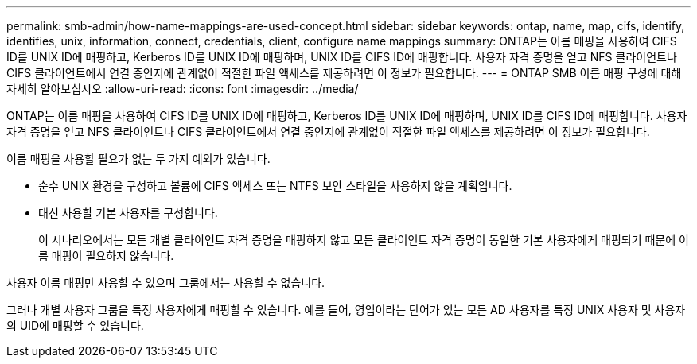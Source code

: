 ---
permalink: smb-admin/how-name-mappings-are-used-concept.html 
sidebar: sidebar 
keywords: ontap, name, map, cifs, identify, identifies, unix, information, connect, credentials, client, configure name mappings 
summary: ONTAP는 이름 매핑을 사용하여 CIFS ID를 UNIX ID에 매핑하고, Kerberos ID를 UNIX ID에 매핑하며, UNIX ID를 CIFS ID에 매핑합니다. 사용자 자격 증명을 얻고 NFS 클라이언트나 CIFS 클라이언트에서 연결 중인지에 관계없이 적절한 파일 액세스를 제공하려면 이 정보가 필요합니다. 
---
= ONTAP SMB 이름 매핑 구성에 대해 자세히 알아보십시오
:allow-uri-read: 
:icons: font
:imagesdir: ../media/


[role="lead"]
ONTAP는 이름 매핑을 사용하여 CIFS ID를 UNIX ID에 매핑하고, Kerberos ID를 UNIX ID에 매핑하며, UNIX ID를 CIFS ID에 매핑합니다. 사용자 자격 증명을 얻고 NFS 클라이언트나 CIFS 클라이언트에서 연결 중인지에 관계없이 적절한 파일 액세스를 제공하려면 이 정보가 필요합니다.

이름 매핑을 사용할 필요가 없는 두 가지 예외가 있습니다.

* 순수 UNIX 환경을 구성하고 볼륨에 CIFS 액세스 또는 NTFS 보안 스타일을 사용하지 않을 계획입니다.
* 대신 사용할 기본 사용자를 구성합니다.
+
이 시나리오에서는 모든 개별 클라이언트 자격 증명을 매핑하지 않고 모든 클라이언트 자격 증명이 동일한 기본 사용자에게 매핑되기 때문에 이름 매핑이 필요하지 않습니다.



사용자 이름 매핑만 사용할 수 있으며 그룹에서는 사용할 수 없습니다.

그러나 개별 사용자 그룹을 특정 사용자에게 매핑할 수 있습니다. 예를 들어, 영업이라는 단어가 있는 모든 AD 사용자를 특정 UNIX 사용자 및 사용자의 UID에 매핑할 수 있습니다.
